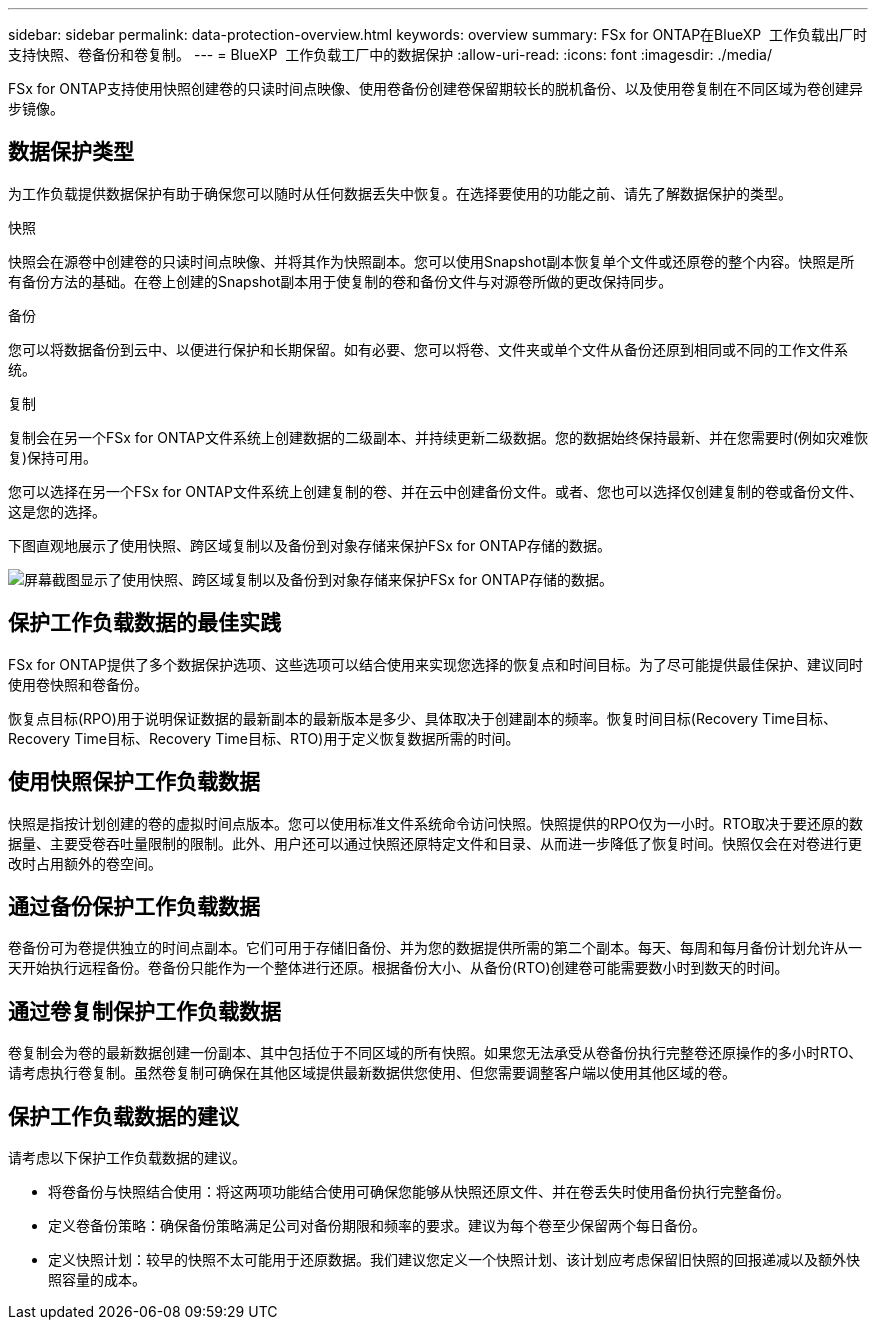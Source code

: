 ---
sidebar: sidebar 
permalink: data-protection-overview.html 
keywords: overview 
summary: FSx for ONTAP在BlueXP  工作负载出厂时支持快照、卷备份和卷复制。 
---
= BlueXP  工作负载工厂中的数据保护
:allow-uri-read: 
:icons: font
:imagesdir: ./media/


[role="lead"]
FSx for ONTAP支持使用快照创建卷的只读时间点映像、使用卷备份创建卷保留期较长的脱机备份、以及使用卷复制在不同区域为卷创建异步镜像。



== 数据保护类型

为工作负载提供数据保护有助于确保您可以随时从任何数据丢失中恢复。在选择要使用的功能之前、请先了解数据保护的类型。

.快照
快照会在源卷中创建卷的只读时间点映像、并将其作为快照副本。您可以使用Snapshot副本恢复单个文件或还原卷的整个内容。快照是所有备份方法的基础。在卷上创建的Snapshot副本用于使复制的卷和备份文件与对源卷所做的更改保持同步。

.备份
您可以将数据备份到云中、以便进行保护和长期保留。如有必要、您可以将卷、文件夹或单个文件从备份还原到相同或不同的工作文件系统。

.复制
复制会在另一个FSx for ONTAP文件系统上创建数据的二级副本、并持续更新二级数据。您的数据始终保持最新、并在您需要时(例如灾难恢复)保持可用。

您可以选择在另一个FSx for ONTAP文件系统上创建复制的卷、并在云中创建备份文件。或者、您也可以选择仅创建复制的卷或备份文件、这是您的选择。

下图直观地展示了使用快照、跨区域复制以及备份到对象存储来保护FSx for ONTAP存储的数据。

image:diagram-fsx-data-protection.png["屏幕截图显示了使用快照、跨区域复制以及备份到对象存储来保护FSx for ONTAP存储的数据。"]



== 保护工作负载数据的最佳实践

FSx for ONTAP提供了多个数据保护选项、这些选项可以结合使用来实现您选择的恢复点和时间目标。为了尽可能提供最佳保护、建议同时使用卷快照和卷备份。

恢复点目标(RPO)用于说明保证数据的最新副本的最新版本是多少、具体取决于创建副本的频率。恢复时间目标(Recovery Time目标、Recovery Time目标、Recovery Time目标、RTO)用于定义恢复数据所需的时间。



== 使用快照保护工作负载数据

快照是指按计划创建的卷的虚拟时间点版本。您可以使用标准文件系统命令访问快照。快照提供的RPO仅为一小时。RTO取决于要还原的数据量、主要受卷吞吐量限制的限制。此外、用户还可以通过快照还原特定文件和目录、从而进一步降低了恢复时间。快照仅会在对卷进行更改时占用额外的卷空间。



== 通过备份保护工作负载数据

卷备份可为卷提供独立的时间点副本。它们可用于存储旧备份、并为您的数据提供所需的第二个副本。每天、每周和每月备份计划允许从一天开始执行远程备份。卷备份只能作为一个整体进行还原。根据备份大小、从备份(RTO)创建卷可能需要数小时到数天的时间。



== 通过卷复制保护工作负载数据

卷复制会为卷的最新数据创建一份副本、其中包括位于不同区域的所有快照。如果您无法承受从卷备份执行完整卷还原操作的多小时RTO、请考虑执行卷复制。虽然卷复制可确保在其他区域提供最新数据供您使用、但您需要调整客户端以使用其他区域的卷。



== 保护工作负载数据的建议

请考虑以下保护工作负载数据的建议。

* 将卷备份与快照结合使用：将这两项功能结合使用可确保您能够从快照还原文件、并在卷丢失时使用备份执行完整备份。
* 定义卷备份策略：确保备份策略满足公司对备份期限和频率的要求。建议为每个卷至少保留两个每日备份。
* 定义快照计划：较早的快照不太可能用于还原数据。我们建议您定义一个快照计划、该计划应考虑保留旧快照的回报递减以及额外快照容量的成本。

